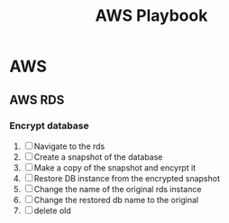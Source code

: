 :PROPERTIES:
:ID:       867654f4-3f6f-43d9-94ca-db34bfc3edc2
:END:
#+title: AWS Playbook

* AWS
** AWS RDS
*** Encrypt database
1. [ ] Navigate to the rds
2. [ ] Create a snapshot of the database
3. [ ] Make a copy of the snapshot and encyrpt it
4. [ ] Restore DB instance from the encrypted snapshot
5. [ ] Change the name of the original rds instance
6. [ ] Change the restored db name to the original
7. [ ] delete old
